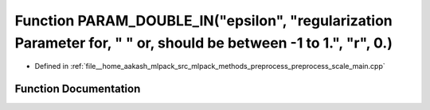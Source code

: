.. _exhale_function_preprocess__scale__main_8cpp_1af9064e5b9d719d4bd1afe9ac23e38673:

Function PARAM_DOUBLE_IN("epsilon", "regularization Parameter for, " " or, should be between -1 to 1.", "r", 0.)
================================================================================================================

- Defined in :ref:`file__home_aakash_mlpack_src_mlpack_methods_preprocess_preprocess_scale_main.cpp`


Function Documentation
----------------------


.. doxygenfunction:: PARAM_DOUBLE_IN("epsilon", "regularization Parameter for, " " or, should be between -1 to 1.", "r", 0.)
